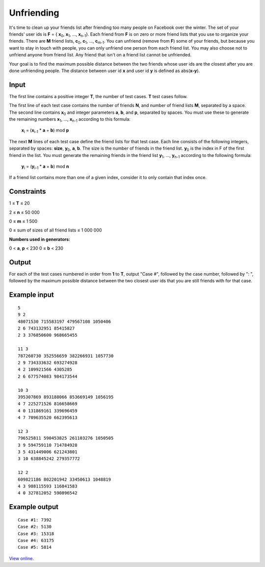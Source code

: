Unfriending
===========

It's time to clean up your friends list after friending too many people on
Facebook over the winter. The set of your friends' user ids is **F** = {
**x**\ :sub:`0`, **x**\ :sub:`1`, ..., **x**\ :sub:`n-1`}. Each friend from
**F** is on zero or more friend lists that you use to organize your friends.
There are **M** friend lists, **c**\ :sub:`0`, **c**\ :sub:`1`, ...,
**c**\ :sub:`m-1`. You can unfriend (remove from **F**) some of your friends,
but because you want to stay in touch with people, you can only unfriend one
person from each friend list. You may also choose not to unfriend anyone from
friend list. Any friend that isn't on a friend list cannot be unfriended.


Your goal is to find the maximum possible distance between the two friends
whose user ids are the closest after you are done unfriending people. The
distance between user id **x** and user id **y** is defined as abs(**x-y**).

Input
-----

The first line contains a positive integer **T**, the number of test cases.
**T** test cases follow.

The first line of each test case contains the number of friends **N**, and
number of friend lists **M**, separated by a space. The second line contains
**x**\ :sub:`0` and integer parameters **a**, **b**, and **p**, separated by
spaces. You must use these to generate the remaining numbers **x**\ :sub:`1`,
…, **x**\ :sub:`n-1` according to this formula:

    **x**\ :sub:`i` = (**x**\ :sub:`i-1` * **a** + **b**) mod **p**

The next **M** lines of each test case define the friend lists for that test
case. Each line consists of the following integers, separated by spaces:
**size**, **y**\ :sub:`0`, **a**, **b**. The size is the number of friends in
the friend list. **y**\ :sub:`0` is the index in F of the first friend in the
list. You must generate the remaining friends in the friend list **y**\
:sub:`1`, …, **y**\ :sub:`n-1` according to the following formula:

    **y**\ :sub:`i` = (**y**\ :sub:`i-1` * **a** + **b**) mod **n**

If a friend list contains more than one of a given index, consider it to only
contain that index once.

Constraints
-----------

1 ≤ **T** ≤ 20

2 ≤ **n** ≤ 50 000

0 ≤ **m** ≤ 1 500

0 ≤ sum of sizes of all friend lists ≤ 1 000 000

**Numbers used in generators:**

0 < **a**, **p** < 230
0 ≤ **b** < 230

Output
------

For each of the test cases numbered in order from **1** to **T**, output "Case
#", followed by the case number, followed by ": ", followed by the maximum
possible distance between the two closest user ids that you are still friends
with for that case.

Example input
-------------

::

    5
    9 2
    48071530 715583197 479567108 1050406
    2 6 743132951 85415827
    2 3 376850600 968665455

    11 3
    787260730 352556659 382266931 1057730
    2 9 734333632 693274928
    4 2 109921566 4305285
    2 6 677574083 984173544

    10 3
    395307869 893188066 853669149 1056195
    4 7 225271526 816658669
    4 0 131869161 339696459
    4 7 709635520 662395613

    12 3
    796525811 590453825 261103276 1050505
    3 9 594759110 714784928
    3 5 431449006 621243801
    3 10 638845242 279357772

    12 2
    609821186 802201942 33450613 1048819
    4 3 988115593 116841583
    4 0 327812052 590896542

Example output
--------------

::

    Case #1: 7392
    Case #2: 5130
    Case #3: 15318
    Case #4: 63175
    Case #5: 5814

`View online <https://www.facebook.com/hackercup/problems.php?pid=277701708952729&round=222291111185610>`_.
